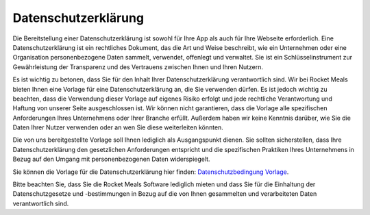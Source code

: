 Datenschutzerklärung
====================

Die Bereitstellung einer Datenschutzerklärung ist sowohl für Ihre App als auch für Ihre Webseite erforderlich. Eine Datenschutzerklärung ist ein rechtliches Dokument, das die Art und Weise beschreibt, wie ein Unternehmen oder eine Organisation personenbezogene Daten sammelt, verwendet, offenlegt und verwaltet. Sie ist ein Schlüsselinstrument zur Gewährleistung der Transparenz und des Vertrauens zwischen Ihnen und Ihren Nutzern.

Es ist wichtig zu betonen, dass Sie für den Inhalt Ihrer Datenschutzerklärung verantwortlich sind. Wir bei Rocket Meals bieten Ihnen eine Vorlage für eine Datenschutzerklärung an, die Sie verwenden dürfen. Es ist jedoch wichtig zu beachten, dass die Verwendung dieser Vorlage auf eigenes Risiko erfolgt und jede rechtliche Verantwortung und Haftung von unserer Seite ausgeschlossen ist. Wir können nicht garantieren, dass die Vorlage alle spezifischen Anforderungen Ihres Unternehmens oder Ihrer Branche erfüllt. Außerdem haben wir keine Kenntnis darüber, wie Sie die Daten Ihrer Nutzer verwenden oder an wen Sie diese weiterleiten könnten.

Die von uns bereitgestellte Vorlage soll Ihnen lediglich als Ausgangspunkt dienen. Sie sollten sicherstellen, dass Ihre Datenschutzerklärung den gesetzlichen Anforderungen entspricht und die spezifischen Praktiken Ihres Unternehmens in Bezug auf den Umgang mit personenbezogenen Daten widerspiegelt.

Sie können die Vorlage für die Datenschutzerklärung hier finden: `Datenschutzbedingung Vorlage <../DocumentsAndTemplates/privacy-policy.html>`_.

Bitte beachten Sie, dass Sie die Rocket Meals Software lediglich mieten und dass Sie für die Einhaltung der Datenschutzgesetze und -bestimmungen in Bezug auf die von Ihnen gesammelten und verarbeiteten Daten verantwortlich sind.
